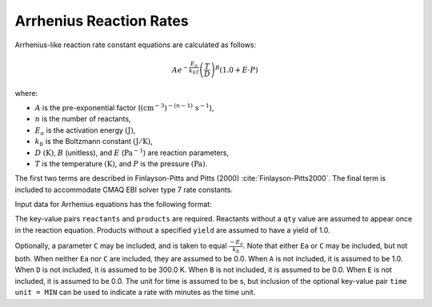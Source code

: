 Arrhenius Reaction Rates
========================

Arrhenius-like reaction rate constant equations are calculated as follows:

.. math::

   A e^{-\frac{E_a}{k_bT}} \left(\frac{T}{D}\right)^B (1.0 + E \cdot P)

where:

- :math:`A` is the pre-exponential factor (:math:`(\mathrm{cm}^{-3})^{-(n-1)}\,\mathrm{s}^{-1}`),
- :math:`n` is the number of reactants,
- :math:`E_a` is the activation energy :math:`(\mathrm{J})`,
- :math:`k_b` is the Boltzmann constant :math:`(\mathrm{J}/\mathrm{K})`,
- :math:`D` :math:`(\mathrm{K})`, :math:`B` (unitless), and :math:`E` (:math:`\mathrm{Pa}^{-1}`) are reaction parameters,
- :math:`T` is the temperature :math:`(\mathrm{K})`, and :math:`P` is the pressure :math:`(\mathrm{Pa})`.

The first two terms are described in Finlayson-Pitts and Pitts (2000) :cite:`Finlayson-Pitts2000`.
The final term is included to accommodate CMAQ EBI solver type 7 rate constants.

Input data for Arrhenius equations has the following format:

.. tab-set::

    .. tab-item:: YAML

        .. code-block:: yaml

            type: ARRHENIUS
            A: 123.45
            Ea: 123.45
            B: 1.3
            D: 300.0
            E: 6.0e-06
            time unit: MIN
            reactants:
            spec1: {}
            spec2:
                qty: 2
            # ... (other reactants)
            products:
            spec3: {}
            spec4:
                yield: 0.65
            # ... (other products)



    .. tab-item:: JSON

        .. code-block:: json

            {
                "type" : "ARRHENIUS",
                "A" : 123.45,
                "Ea" : 123.45,
                "B"  : 1.3,
                "D"  : 300.0,
                "E"  : 0.6E-5,
                "time unit" : "MIN",
                "reactants" : {
                "spec1" : {},
                "spec2" : { "qty" : 2 },
                },
                "products" : {
                "spec3" : {},
                "spec4" : { "yield" : 0.65 },
                }
            }

The key-value pairs ``reactants`` and ``products`` are required. Reactants without a ``qty`` value
are assumed to appear once in the reaction equation. Products without a specified ``yield`` are
assumed to have a yield of 1.0.

Optionally, a parameter ``C`` may be included, and is taken to equal :math:`\frac{-E_a}{k_b}`.
Note that either ``Ea`` or ``C`` may be included, but not both. When neither ``Ea`` nor ``C`` are
included, they are assumed to be 0.0. When ``A`` is not included, it is assumed to be 1.0. When
``D`` is not included, it is assumed to be 300.0 K. When ``B`` is not included, it is assumed to be
0.0. When ``E`` is not included, it is assumed to be 0.0. The unit for time is assumed to be s, but
inclusion of the optional key-value pair ``time unit = MIN`` can be used to indicate a rate with
minutes as the time unit.
